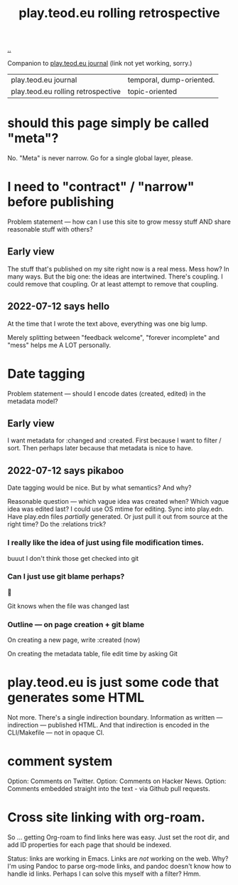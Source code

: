 :PROPERTIES:
:ID:       658447a3-00e6-44aa-963e-d2f5938c50d3
:END:
#+title: play.teod.eu rolling retrospective

[[./..][..]]

Companion to [[id:2e428a][play.teod.eu journal]] (link not yet working, sorry.)

| play.teod.eu journal               | temporal, dump-oriented. |
| play.teod.eu rolling retrospective | topic-oriented           |

* should this page simply be called "meta"?
No.
"Meta" is never narrow.
Go for a single global layer, please.

* I need to "contract" / "narrow" before publishing

Problem statement --- how can I use this site to grow messy stuff AND share reasonable stuff with others?

** Early view

The stuff that's published on my site right now is a real mess.
Mess how?
In many ways.
But the big one: the ideas are intertwined.
There's coupling.
I could remove that coupling.
Or at least attempt to remove that coupling.

** 2022-07-12 says hello
At the time that I wrote the text above, everything was one big lump.

Merely splitting between "feedback welcome", "forever incomplete" and "mess" helps me A LOT personally.

* Date tagging

Problem statement --- should I encode dates (created, edited) in the metadata model?

** Early view
I want metadata for :changed and :created.
First because I want to filter / sort.
Then perhaps later because that metadata is nice to have.

** 2022-07-12 says pikaboo
Date tagging would be nice.
But by what semantics?
And why?

Reasonable question --- which vague idea was created when?
Which vague idea was edited last?
I could use OS mtime for editing.
Sync into play.edn.
Have play.edn files /partially/ generated.
Or just pull it out from source at the right time?
Do the :relations trick?
*** I really like the idea of just using file modification times.
buuut I don't think those get checked into git
*** Can I just use git blame perhaps?
🤔

Git knows when the file was changed last
*** Outline --- on page creation + git blame
On creating a new page, write :created (now)

On creating the metadata table, file edit time by asking Git
* play.teod.eu is just some code that generates some HTML

Not more.
There's a single indirection boundary.
Information as written --- indirection --- published HTML.
And that indirection is encoded in the CLI/Makefile --- not in opaque CI.

* comment system
Option: Comments on Twitter.
Option: Comments on Hacker News.
Option: Comments embedded straight into the text - via Github pull requests.
* Cross site linking with org-roam.
So ... getting Org-roam to find links here was easy.
Just set the root dir, and add ID properties for each page that should be indexed.

Status: links are working in Emacs.
Links are /not/ working on the web.
Why?
I'm using Pandoc to parse org-mode links, and pandoc doesn't know how to handle id links.
Perhaps I can solve this myself with a filter?
Hmm.
